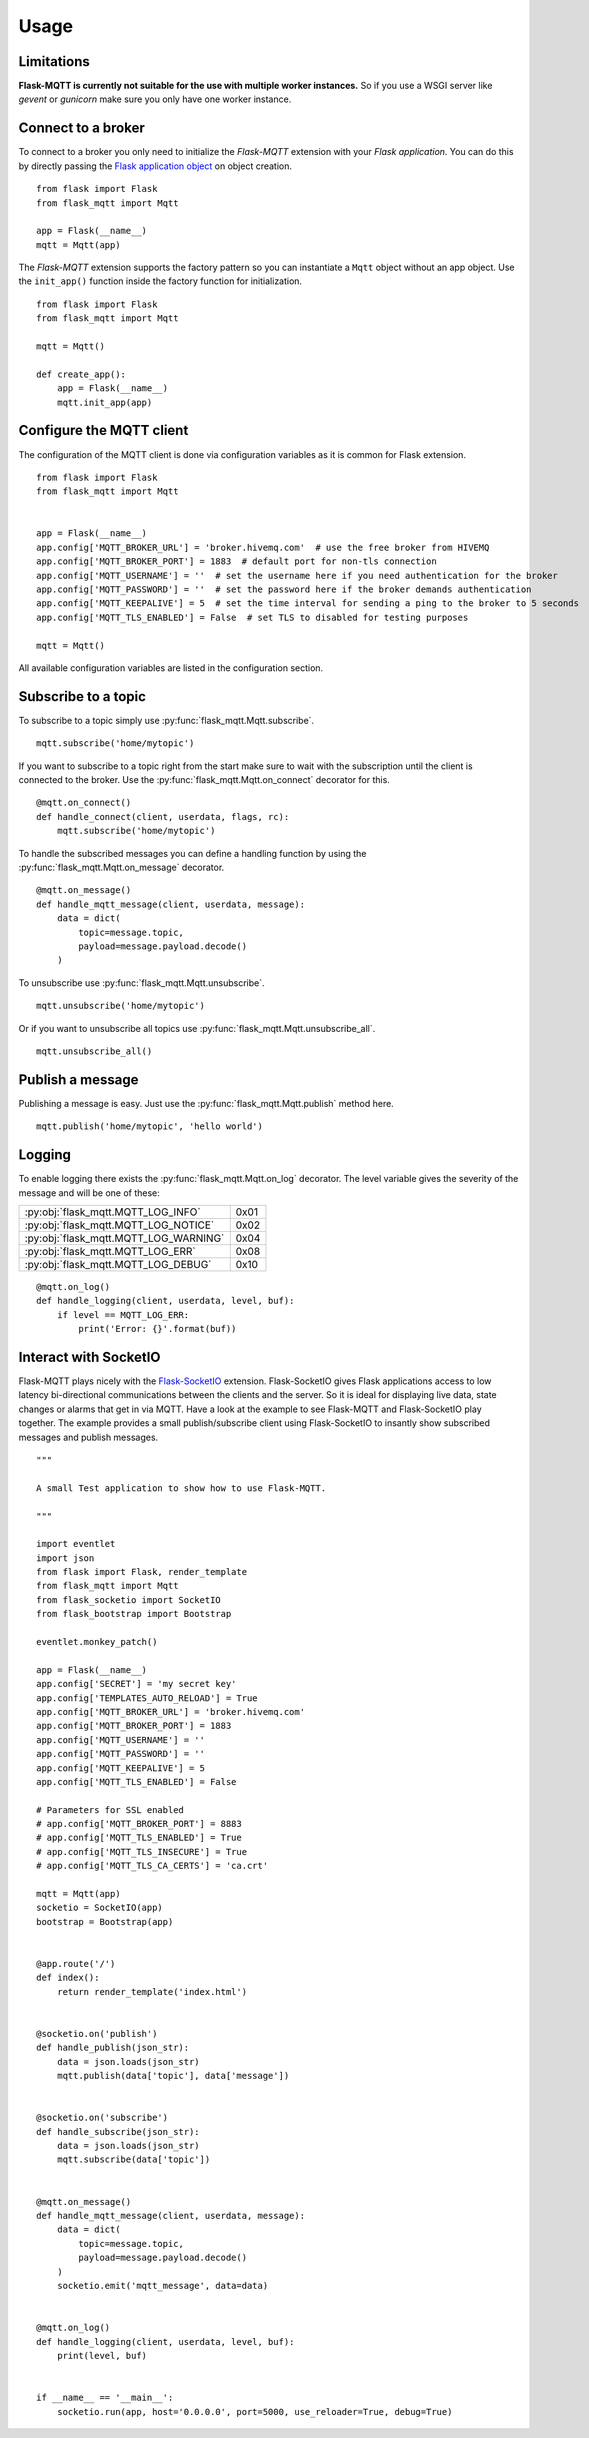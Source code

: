 Usage
=====

Limitations
-----------

**Flask-MQTT is currently not suitable for the use with multiple worker
instances.** So if you use a WSGI server like *gevent* or *gunicorn* make sure
you only have one worker instance.

Connect to a broker
-------------------
To connect to a broker you only need to initialize the `Flask-MQTT` extension
with your `Flask application`. You can do this by directly passing the `Flask
application object`_ on object creation.

::

    from flask import Flask
    from flask_mqtt import Mqtt

    app = Flask(__name__)
    mqtt = Mqtt(app)

The *Flask-MQTT* extension supports the factory pattern so you can instantiate
a ``Mqtt`` object without an app object. Use the ``init_app()`` function inside
the factory function for initialization.

::

    from flask import Flask
    from flask_mqtt import Mqtt

    mqtt = Mqtt()

    def create_app():
        app = Flask(__name__)
        mqtt.init_app(app)

Configure the MQTT client
-------------------------
The configuration of the MQTT client is done via configuration variables as
it is common for Flask extension.

::

    from flask import Flask
    from flask_mqtt import Mqtt


    app = Flask(__name__)
    app.config['MQTT_BROKER_URL'] = 'broker.hivemq.com'  # use the free broker from HIVEMQ
    app.config['MQTT_BROKER_PORT'] = 1883  # default port for non-tls connection
    app.config['MQTT_USERNAME'] = ''  # set the username here if you need authentication for the broker
    app.config['MQTT_PASSWORD'] = ''  # set the password here if the broker demands authentication
    app.config['MQTT_KEEPALIVE'] = 5  # set the time interval for sending a ping to the broker to 5 seconds
    app.config['MQTT_TLS_ENABLED'] = False  # set TLS to disabled for testing purposes

    mqtt = Mqtt()

All available configuration variables are listed in the configuration section.


Subscribe to a topic
--------------------
To subscribe to a topic simply use :py:func:`flask_mqtt.Mqtt.subscribe`.

::

    mqtt.subscribe('home/mytopic')

If you want to subscribe to a topic right from the start make sure to wait with
the subscription until the client is connected to the broker. Use the
:py:func:`flask_mqtt.Mqtt.on_connect` decorator for this.

::

    @mqtt.on_connect()
    def handle_connect(client, userdata, flags, rc):
        mqtt.subscribe('home/mytopic')

To handle the subscribed messages you can define a handling function by
using the :py:func:`flask_mqtt.Mqtt.on_message` decorator.

::

    @mqtt.on_message()
    def handle_mqtt_message(client, userdata, message):
        data = dict(
            topic=message.topic,
            payload=message.payload.decode()
        )

To unsubscribe use :py:func:`flask_mqtt.Mqtt.unsubscribe`.

::

    mqtt.unsubscribe('home/mytopic')

Or if you want to unsubscribe all topics use
:py:func:`flask_mqtt.Mqtt.unsubscribe_all`.

::

    mqtt.unsubscribe_all()


Publish a message
-----------------
Publishing a message is easy. Just use the :py:func:`flask_mqtt.Mqtt.publish`
method here.

::

    mqtt.publish('home/mytopic', 'hello world')


Logging
-------
To enable logging there exists the :py:func:`flask_mqtt.Mqtt.on_log` decorator.
The level variable gives the severity of the message and will be one of these:

.. tabularcolumns:: |p{6.5cm}|p{8.5cm}|

======================================== ============
:py:obj:`flask_mqtt.MQTT_LOG_INFO`        0x01

:py:obj:`flask_mqtt.MQTT_LOG_NOTICE`      0x02

:py:obj:`flask_mqtt.MQTT_LOG_WARNING`     0x04

:py:obj:`flask_mqtt.MQTT_LOG_ERR`         0x08

:py:obj:`flask_mqtt.MQTT_LOG_DEBUG`       0x10
======================================== ============

::

    @mqtt.on_log()
    def handle_logging(client, userdata, level, buf):
        if level == MQTT_LOG_ERR:
            print('Error: {}'.format(buf))

Interact with SocketIO
----------------------
Flask-MQTT plays nicely with the `Flask-SocketIO`_ extension. Flask-SocketIO
gives Flask applications access to low latency bi-directional communications
between the clients and the server. So it is ideal for displaying live data,
state changes or alarms that get in via MQTT. Have a look at the example to
see Flask-MQTT and Flask-SocketIO play together. The example provides a small
publish/subscribe client using Flask-SocketIO to insantly show subscribed
messages and publish messages.


::

    """

    A small Test application to show how to use Flask-MQTT.

    """

    import eventlet
    import json
    from flask import Flask, render_template
    from flask_mqtt import Mqtt
    from flask_socketio import SocketIO
    from flask_bootstrap import Bootstrap

    eventlet.monkey_patch()

    app = Flask(__name__)
    app.config['SECRET'] = 'my secret key'
    app.config['TEMPLATES_AUTO_RELOAD'] = True
    app.config['MQTT_BROKER_URL'] = 'broker.hivemq.com'
    app.config['MQTT_BROKER_PORT'] = 1883
    app.config['MQTT_USERNAME'] = ''
    app.config['MQTT_PASSWORD'] = ''
    app.config['MQTT_KEEPALIVE'] = 5
    app.config['MQTT_TLS_ENABLED'] = False

    # Parameters for SSL enabled
    # app.config['MQTT_BROKER_PORT'] = 8883
    # app.config['MQTT_TLS_ENABLED'] = True
    # app.config['MQTT_TLS_INSECURE'] = True
    # app.config['MQTT_TLS_CA_CERTS'] = 'ca.crt'

    mqtt = Mqtt(app)
    socketio = SocketIO(app)
    bootstrap = Bootstrap(app)


    @app.route('/')
    def index():
        return render_template('index.html')


    @socketio.on('publish')
    def handle_publish(json_str):
        data = json.loads(json_str)
        mqtt.publish(data['topic'], data['message'])


    @socketio.on('subscribe')
    def handle_subscribe(json_str):
        data = json.loads(json_str)
        mqtt.subscribe(data['topic'])


    @mqtt.on_message()
    def handle_mqtt_message(client, userdata, message):
        data = dict(
            topic=message.topic,
            payload=message.payload.decode()
        )
        socketio.emit('mqtt_message', data=data)


    @mqtt.on_log()
    def handle_logging(client, userdata, level, buf):
        print(level, buf)


    if __name__ == '__main__':
        socketio.run(app, host='0.0.0.0', port=5000, use_reloader=True, debug=True)


.. _Flask application object: http://flask.pocoo.org/docs/0.12/api/#application-object
.. _Flask-SocketIO: https://flask-socketio.readthedocs.io/en/latest/

